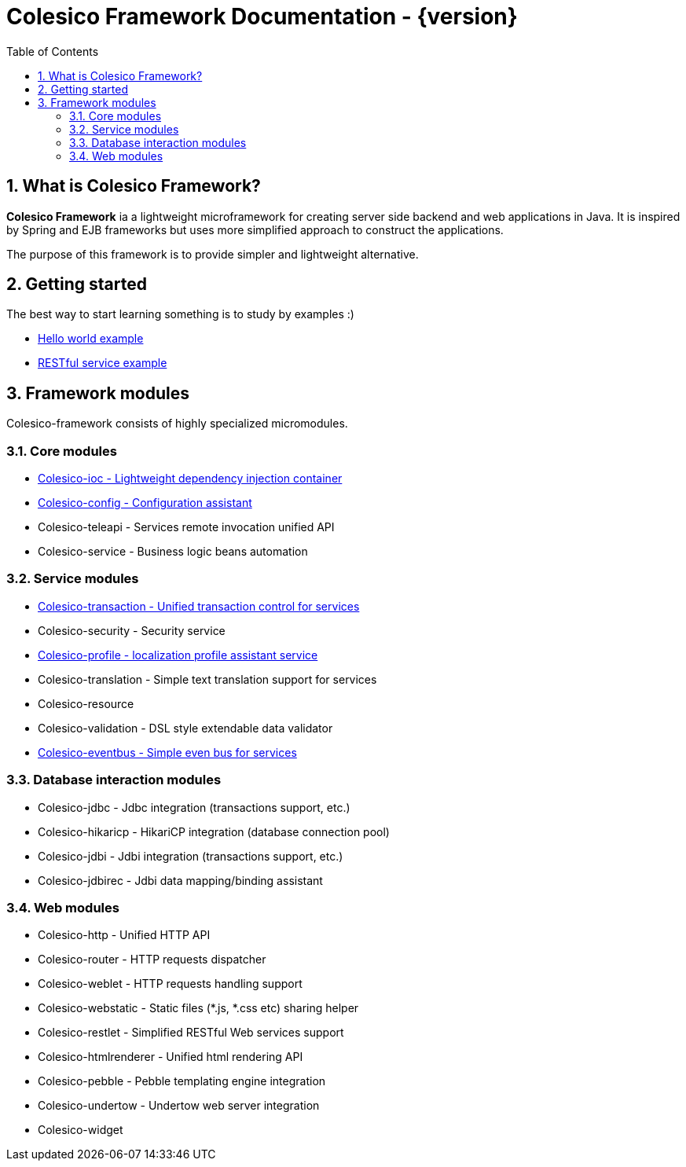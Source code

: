 = Colesico Framework Documentation - {version}
:toc:
:toclevels: 5
:numbered:

== What is Colesico Framework?

*Colesico Framework* ia a lightweight microframework for creating server side backend and web applications in Java.
It is inspired by Spring and EJB frameworks but uses more simplified approach to construct the applications.

The purpose of this framework is to provide simpler and lightweight alternative.

== Getting started

The best way to start learning something is to study by examples :)

* <<examples/helloworld.asciidoc#,Hello world example>>
* <<examples/restlet.asciidoc#,RESTful service example >>

== Framework modules

Colesico-framework consists of highly specialized micromodules.

=== Core modules

* <<ioc.asciidoc#,Colesico-ioc - Lightweight dependency injection container>>
* <<config.asciidoc#,Colesico-config - Configuration assistant>>
* Colesico-teleapi - Services remote invocation unified API
* Colesico-service - Business logic beans automation

=== Service modules

* <<transaction.asciidoc#,Colesico-transaction - Unified transaction control for services>>
* Colesico-security - Security service
* <<profile.asciidoc#,Colesico-profile - localization profile assistant service>>
* Colesico-translation - Simple text translation support for services
* Colesico-resource
* Colesico-validation - DSL style extendable data validator
* <<eventbus.asciidoc#,Colesico-eventbus - Simple even bus for services>>

=== Database interaction modules

* Colesico-jdbc - Jdbc integration  (transactions support, etc.)
* Colesico-hikaricp - HikariCP integration  (database connection pool)
* Colesico-jdbi - Jdbi integration  (transactions support, etc.)
* Colesico-jdbirec - Jdbi data mapping/binding assistant

=== Web modules

* Colesico-http - Unified HTTP API
* Colesico-router - HTTP requests dispatcher
* Colesico-weblet - HTTP requests handling support
* Colesico-webstatic - Static files (*.js, *.css etc) sharing helper
* Colesico-restlet - Simplified RESTful Web services support
* Colesico-htmlrenderer - Unified html rendering API
* Colesico-pebble - Pebble templating engine  integration
* Colesico-undertow - Undertow web server integration
* Colesico-widget

